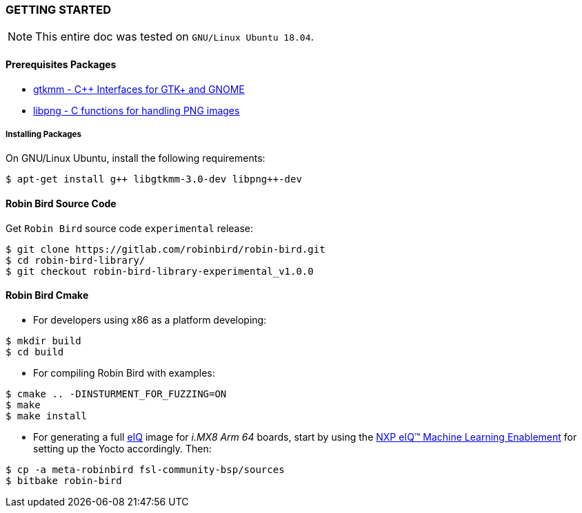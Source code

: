 [[installation]]

=== GETTING STARTED

[NOTE]
====
This entire doc was tested on `GNU/Linux Ubuntu 18.04`.
====

==== Prerequisites Packages

* https://www.gtkmm.org/en/[gtkmm - C++ Interfaces for GTK+ and GNOME]
* http://www.libpng.org/pub/png/libpng.html[libpng - C functions for handling PNG images]

===== Installing Packages

On GNU/Linux Ubuntu, install the following requirements:

[source,bash]
----
$ apt-get install g++ libgtkmm-3.0-dev libpng++-dev
----

==== Robin Bird Source Code

Get `Robin Bird` source code `experimental` release:

[source,bash]
----
$ git clone https://gitlab.com/robinbird/robin-bird.git
$ cd robin-bird-library/
$ git checkout robin-bird-library-experimental_v1.0.0
----

==== Robin Bird Cmake

* For developers using x86 as a platform developing:

[source,bash]
----
$ mkdir build
$ cd build
----

* For compiling Robin Bird with examples:

[source,bash]
----
$ cmake .. -DINSTURMENT_FOR_FUZZING=ON
$ make
$ make install
----

* For generating a full
https://www.nxp.com/support/developer-resources/software-center/eiq-ml-development-environment:EIQ[eIQ]
image for _i.MX8 Arm 64_ boards, start by using the
https://www.nxp.com/docs/en/nxp/user-guides/UM11226.pdf[NXP eIQ(TM) Machine Learning Enablement]
for setting up the Yocto accordingly. Then:

[source,bash]
----
$ cp -a meta-robinbird fsl-community-bsp/sources
$ bitbake robin-bird
----
<<<
